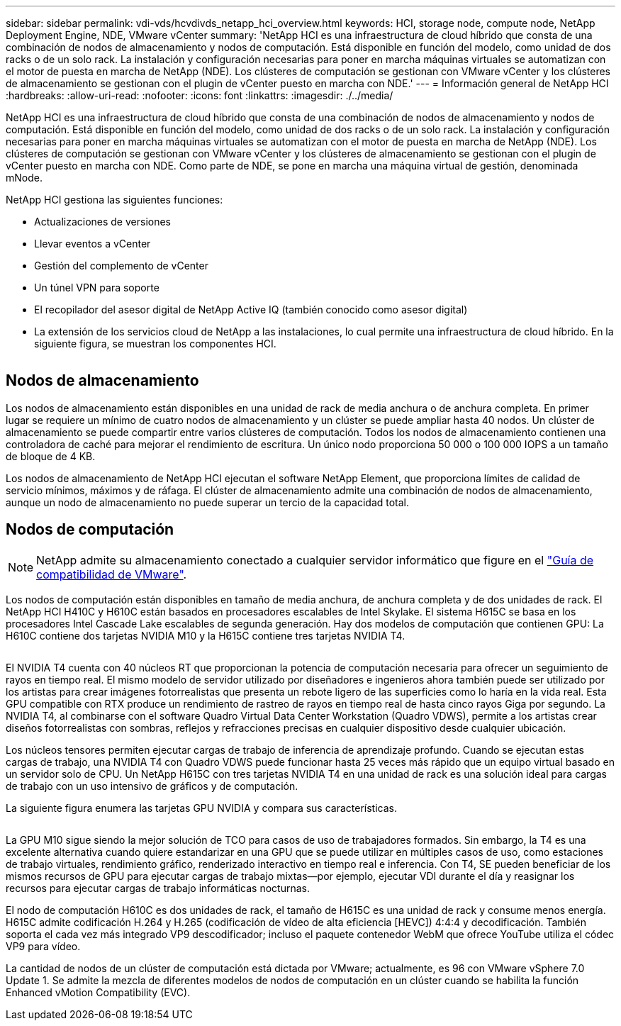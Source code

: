 ---
sidebar: sidebar 
permalink: vdi-vds/hcvdivds_netapp_hci_overview.html 
keywords: HCI, storage node, compute node, NetApp Deployment Engine, NDE, VMware vCenter 
summary: 'NetApp HCI es una infraestructura de cloud híbrido que consta de una combinación de nodos de almacenamiento y nodos de computación. Está disponible en función del modelo, como unidad de dos racks o de un solo rack. La instalación y configuración necesarias para poner en marcha máquinas virtuales se automatizan con el motor de puesta en marcha de NetApp (NDE). Los clústeres de computación se gestionan con VMware vCenter y los clústeres de almacenamiento se gestionan con el plugin de vCenter puesto en marcha con NDE.' 
---
= Información general de NetApp HCI
:hardbreaks:
:allow-uri-read: 
:nofooter: 
:icons: font
:linkattrs: 
:imagesdir: ./../media/


[role="lead"]
NetApp HCI es una infraestructura de cloud híbrido que consta de una combinación de nodos de almacenamiento y nodos de computación. Está disponible en función del modelo, como unidad de dos racks o de un solo rack. La instalación y configuración necesarias para poner en marcha máquinas virtuales se automatizan con el motor de puesta en marcha de NetApp (NDE). Los clústeres de computación se gestionan con VMware vCenter y los clústeres de almacenamiento se gestionan con el plugin de vCenter puesto en marcha con NDE. Como parte de NDE, se pone en marcha una máquina virtual de gestión, denominada mNode.

NetApp HCI gestiona las siguientes funciones:

* Actualizaciones de versiones
* Llevar eventos a vCenter
* Gestión del complemento de vCenter
* Un túnel VPN para soporte
* El recopilador del asesor digital de NetApp Active IQ (también conocido como asesor digital)
* La extensión de los servicios cloud de NetApp a las instalaciones, lo cual permite una infraestructura de cloud híbrido. En la siguiente figura, se muestran los componentes HCI.


image:hcvdivds_image5.png[""]



== Nodos de almacenamiento

Los nodos de almacenamiento están disponibles en una unidad de rack de media anchura o de anchura completa. En primer lugar se requiere un mínimo de cuatro nodos de almacenamiento y un clúster se puede ampliar hasta 40 nodos. Un clúster de almacenamiento se puede compartir entre varios clústeres de computación. Todos los nodos de almacenamiento contienen una controladora de caché para mejorar el rendimiento de escritura. Un único nodo proporciona 50 000 o 100 000 IOPS a un tamaño de bloque de 4 KB.

Los nodos de almacenamiento de NetApp HCI ejecutan el software NetApp Element, que proporciona límites de calidad de servicio mínimos, máximos y de ráfaga. El clúster de almacenamiento admite una combinación de nodos de almacenamiento, aunque un nodo de almacenamiento no puede superar un tercio de la capacidad total.



== Nodos de computación


NOTE: NetApp admite su almacenamiento conectado a cualquier servidor informático que figure en el https://www.vmware.com/resources/compatibility/search.php?deviceCategory=server["Guía de compatibilidad de VMware"].

Los nodos de computación están disponibles en tamaño de media anchura, de anchura completa y de dos unidades de rack. El NetApp HCI H410C y H610C están basados en procesadores escalables de Intel Skylake. El sistema H615C se basa en los procesadores Intel Cascade Lake escalables de segunda generación. Hay dos modelos de computación que contienen GPU: La H610C contiene dos tarjetas NVIDIA M10 y la H615C contiene tres tarjetas NVIDIA T4.

image:hcvdivds_image6.png[""]

El NVIDIA T4 cuenta con 40 núcleos RT que proporcionan la potencia de computación necesaria para ofrecer un seguimiento de rayos en tiempo real. El mismo modelo de servidor utilizado por diseñadores e ingenieros ahora también puede ser utilizado por los artistas para crear imágenes fotorrealistas que presenta un rebote ligero de las superficies como lo haría en la vida real. Esta GPU compatible con RTX produce un rendimiento de rastreo de rayos en tiempo real de hasta cinco rayos Giga por segundo. La NVIDIA T4, al combinarse con el software Quadro Virtual Data Center Workstation (Quadro VDWS), permite a los artistas crear diseños fotorrealistas con sombras, reflejos y refracciones precisas en cualquier dispositivo desde cualquier ubicación.

Los núcleos tensores permiten ejecutar cargas de trabajo de inferencia de aprendizaje profundo. Cuando se ejecutan estas cargas de trabajo, una NVIDIA T4 con Quadro VDWS puede funcionar hasta 25 veces más rápido que un equipo virtual basado en un servidor solo de CPU. Un NetApp H615C con tres tarjetas NVIDIA T4 en una unidad de rack es una solución ideal para cargas de trabajo con un uso intensivo de gráficos y de computación.

La siguiente figura enumera las tarjetas GPU NVIDIA y compara sus características.

image:hcvdivds_image7.png[""]

La GPU M10 sigue siendo la mejor solución de TCO para casos de uso de trabajadores formados. Sin embargo, la T4 es una excelente alternativa cuando quiere estandarizar en una GPU que se puede utilizar en múltiples casos de uso, como estaciones de trabajo virtuales, rendimiento gráfico, renderizado interactivo en tiempo real e inferencia. Con T4, SE pueden beneficiar de los mismos recursos de GPU para ejecutar cargas de trabajo mixtas―por ejemplo, ejecutar VDI durante el día y reasignar los recursos para ejecutar cargas de trabajo informáticas nocturnas.

El nodo de computación H610C es dos unidades de rack, el tamaño de H615C es una unidad de rack y consume menos energía. H615C admite codificación H.264 y H.265 (codificación de vídeo de alta eficiencia [HEVC]) 4:4:4 y decodificación. También soporta el cada vez más integrado VP9 descodificador; incluso el paquete contenedor WebM que ofrece YouTube utiliza el códec VP9 para vídeo.

La cantidad de nodos de un clúster de computación está dictada por VMware; actualmente, es 96 con VMware vSphere 7.0 Update 1. Se admite la mezcla de diferentes modelos de nodos de computación en un clúster cuando se habilita la función Enhanced vMotion Compatibility (EVC).
